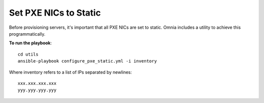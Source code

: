 Set PXE NICs to Static
-------------------------

Before provisioning servers, it's important that all PXE NICs are set to static. Omnia includes a utility to achieve this programmatically.

**To run the playbook**::

    cd utils
    ansible-playbook configure_pxe_static.yml -i inventory

Where inventory refers to a list of IPs separated by newlines: ::

    xxx.xxx.xxx.xxx
    yyy.yyy.yyy.yyy

